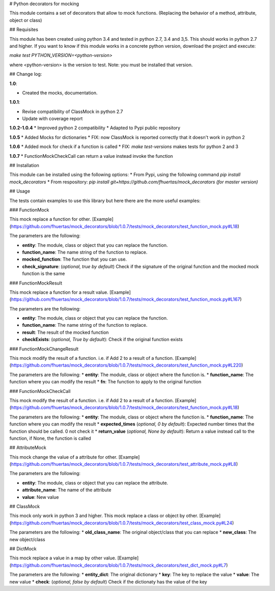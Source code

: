 # Python decorators for mocking

This module contains a set of decorators that allow to mock functions. (Replacing the behavior of a method, attribute, object or class)

## Requisites

This module has been created using python 3.4 and tested in python 2.7, 3.4 and 3,5. This should works in python 2.7 and higher. If you want to know if this module works
in a concrete python version, download the project and execute:

`make test PYTHON_VERSION=<python-version>`

where <python-version> is the version to test. Note: you must be installed that version. 

## Change log: 

**1.0**:

* Created the mocks, documentation.

**1.0.1**:

* Revise compatibility of ClassMock in python 2.7
* Update with coverage report

**1.0.2-1.0.4**
* Improved python 2 compatibility
* Adapted to Pypi public repository

**1.0.5**
* Added Mocks for dictionaries
* FIX: now ClassMock is reported correctly that it doesn't work in python 2

**1.0.6**
* Added mock for check if a function is called
* FIX: `make test-versions` makes tests for python 2 and 3

**1.0.7**
* FunctionMockCheckCall can return a value instead invoke the function

## Installation

This module can be installed using the following options:
* From Pypi, using the following command `pip install mock_decorators`
* From respository: `pip install git+https://github.com/fhuertas/mock_decorators (for master version)`

## Usage

The tests contain examples to use this library but here there are the more useful examples: 

### FunctionMock

This mock replace a function for other. [Example](https://github.com/fhuertas/mock_decorators/blob/1.0.7/tests/mock_decorators/test_function_mock.py#L18) 

The parameters are the following: 

* **entity**: The module, class or object that you can replace the function. 
* **function_name**: The name string of the function to replace.
* **mocked_function**: The function that you can use. 
* **check_signature**: (*optional, true by default*) Check if the signature of the original function and the mocked mock function is the same

### FunctionMockResult

This mock replace a function for a result value. [Example](https://github.com/fhuertas/mock_decorators/blob/1.0.7/tests/mock_decorators/test_function_mock.py#L167)

The parameters are the following: 

* **entity**: The module, class or object that you can replace the function.
* **function_name**: The name string of the function to replace.
* **result**: The result of the mocked function 
* **checkExists**: (*optional, True by default*): Check if the original function exists 

### FunctionMockChangeResult

This mock modify the result of a function. i.e. if Add 2 to a result of a function. 
[Example](https://github.com/fhuertas/mock_decorators/blob/1.0.7/tests/mock_decorators/test_function_mock.py#L220)

The parameters are the following:
* **entity**: The module, class or object where the function is.
* **function_name**: The function where you can modify the result 
* **fn**: The function to apply to the original function

### FunctionMockCheckCall

This mock modify the result of a function. i.e. if Add 2 to a result of a function. 
[Example](https://github.com/fhuertas/mock_decorators/blob/1.0.7/tests/mock_decorators/test_function_mock.py#L18)

The parameters are the following:
* **entity**: The module, class or object where the function is.
* **function_name**: The function where you can modify the result 
* **expected_times** (*optional, 0 by default*): Expected number times that the function should be called. 0 not check it
* **return_value** (*optional, None by default*): Return a value instead call to the function, if None, the function is called

## AttributeMock

This mock change the value of a attribute for other. [Example](https://github.com/fhuertas/mock_decorators/blob/1.0.7/tests/mock_decorators/test_attribute_mock.py#L8)

The parameters are the following: 

* **entity**: The module, class or object that you can replace the attribute.  
* **attribute_name**: The name of the attribute 
* **value**: New value


## ClassMock

This mock only work in python 3 and higher. This mock replace a class or object by other. [Example](https://github.com/fhuertas/mock_decorators/blob/1.0.7/tests/mock_decorators/test_class_mock.py#L24) 

The parameters are the following:
* **old_class_name**: The original object/class that you can replace
* **new_class**: The new object/class


## DictMock

This mock replace a value in a map by other value. [Example](https://github.com/fhuertas/mock_decorators/blob/1.0.7/tests/mock_decorators/test_dict_mock.py#L7) 

The parameters are the following:
* **entity_dict**: The original dictionary
* **key**: The key to replace the value
* **value**: The new value
* **check**: (*optional, false by default*) Check if the dictionaty has the value of the key

